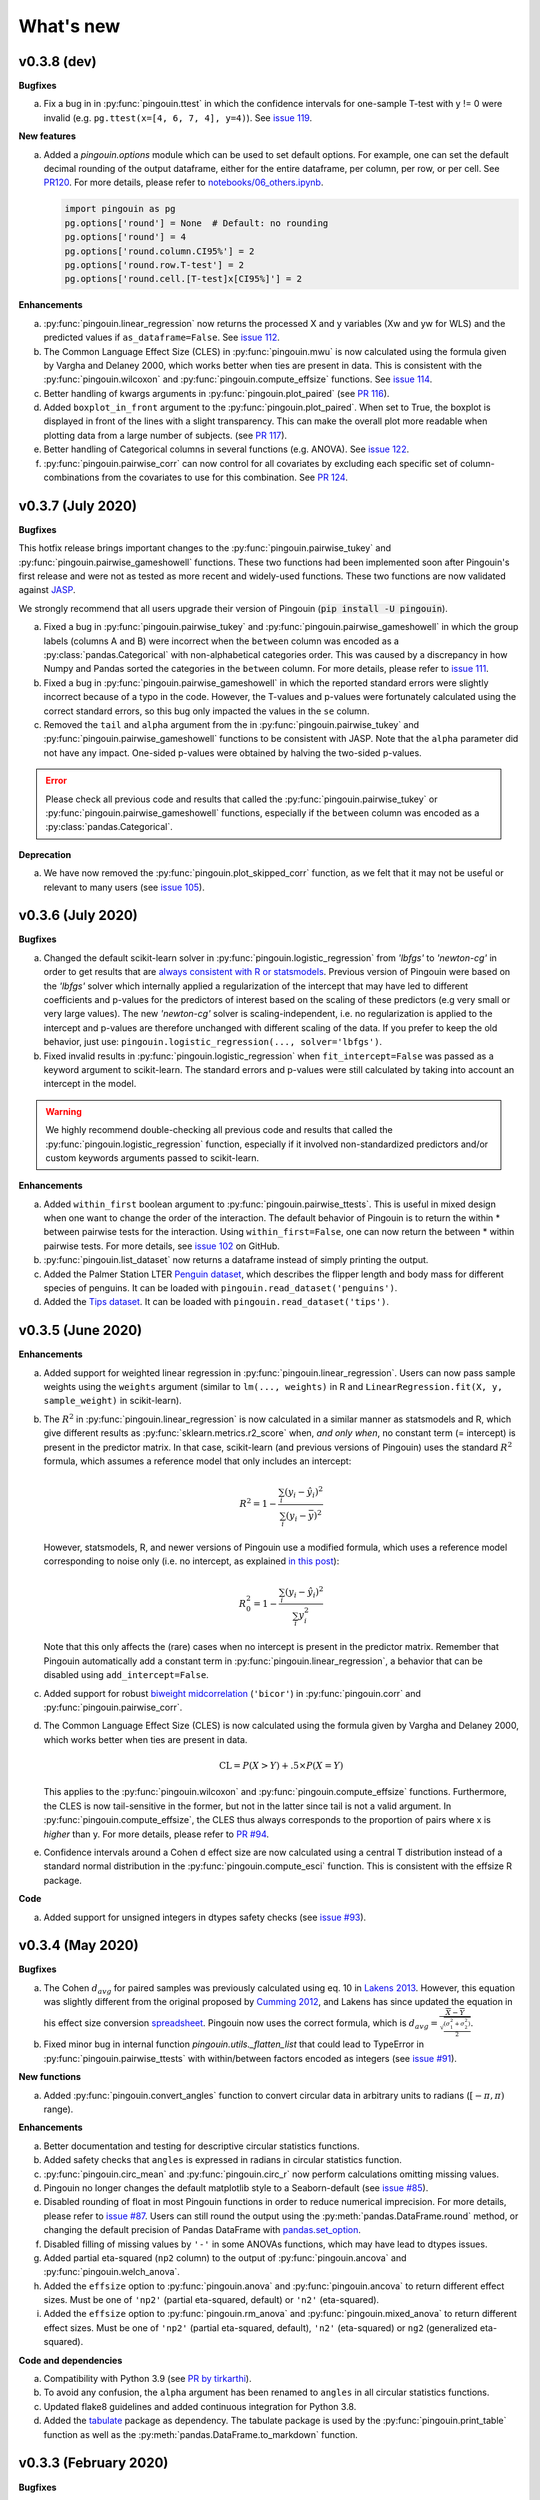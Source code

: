 .. _Changelog:

What's new
##########

v0.3.8 (dev)
------------

**Bugfixes**

a. Fix a bug in in :py:func:`pingouin.ttest` in which the confidence intervals for one-sample T-test with y != 0 were invalid (e.g. ``pg.ttest(x=[4, 6, 7, 4], y=4)``). See `issue 119 <https://github.com/raphaelvallat/pingouin/issues/119>`_.

**New features**

a. Added a `pingouin.options` module which can be used to set default options. For example, one can set the default decimal rounding of the output dataframe, either for the entire dataframe, per column, per row, or per cell. See `PR120 <https://github.com/raphaelvallat/pingouin/pull/120>`_. For more details, please refer to `notebooks/06_others.ipynb <https://github.com/raphaelvallat/pingouin/blob/master/notebooks/06_Others.ipynb>`_.

   .. code-block:: python

      import pingouin as pg
      pg.options['round'] = None  # Default: no rounding
      pg.options['round'] = 4
      pg.options['round.column.CI95%'] = 2
      pg.options['round.row.T-test'] = 2
      pg.options['round.cell.[T-test]x[CI95%]'] = 2


**Enhancements**

a. :py:func:`pingouin.linear_regression` now returns the processed X and y variables (Xw and yw for WLS) and the predicted values if ``as_dataframe=False``. See `issue 112 <https://github.com/raphaelvallat/pingouin/issues/112>`_.
b. The Common Language Effect Size (CLES) in :py:func:`pingouin.mwu` is now calculated using the formula given by Vargha and Delaney 2000, which works better when ties are present in data. This is consistent with the :py:func:`pingouin.wilcoxon` and :py:func:`pingouin.compute_effsize` functions. See `issue 114 <https://github.com/raphaelvallat/pingouin/issues/114>`_.
c. Better handling of kwargs arguments in :py:func:`pingouin.plot_paired` (see `PR 116 <https://github.com/raphaelvallat/pingouin/pull/116>`_).
d. Added ``boxplot_in_front`` argument to the :py:func:`pingouin.plot_paired`. When set to True, the boxplot is displayed in front of the lines with a slight transparency. This can make the overall plot more readable when plotting data from a large number of subjects. (see `PR 117 <https://github.com/raphaelvallat/pingouin/pull/117>`_).
e. Better handling of Categorical columns in several functions (e.g. ANOVA). See `issue 122 <https://github.com/raphaelvallat/pingouin/issues/122>`_.
f. :py:func:`pingouin.pairwise_corr` can now control for all covariates by excluding each specific set of column-combinations from the covariates to use for this combination. See `PR 124 <https://github.com/raphaelvallat/pingouin/pull/124>`_.

v0.3.7 (July 2020)
------------------

**Bugfixes**

This hotfix release brings important changes to the :py:func:`pingouin.pairwise_tukey` and :py:func:`pingouin.pairwise_gameshowell` functions. These two functions had been implemented soon after Pingouin's first release and were not as tested as more recent and widely-used functions. These two functions are now validated against `JASP <https://jasp-stats.org/>`_.

We strongly recommend that all users upgrade their version of Pingouin (:code:`pip install -U pingouin`).

a. Fixed a bug in :py:func:`pingouin.pairwise_tukey` and :py:func:`pingouin.pairwise_gameshowell` in which the group labels (columns A and B) were incorrect when the ``between`` column was encoded as a :py:class:`pandas.Categorical` with non-alphabetical categories order. This was caused by a discrepancy in how Numpy and Pandas sorted the categories in the ``between`` column. For more details, please refer to `issue 111 <https://github.com/raphaelvallat/pingouin/issues/111>`_.
b. Fixed a bug in :py:func:`pingouin.pairwise_gameshowell` in which the reported standard errors were slightly incorrect because of a typo in the code. However, the T-values and p-values were fortunately calculated using the correct standard errors, so this bug only impacted the values in the ``se`` column.
c. Removed the ``tail`` and ``alpha`` argument from the in :py:func:`pingouin.pairwise_tukey` and :py:func:`pingouin.pairwise_gameshowell` functions to be consistent with JASP. Note that the ``alpha`` parameter did not have any impact. One-sided p-values were obtained by halving the two-sided p-values.

.. error:: Please check all previous code and results that called the :py:func:`pingouin.pairwise_tukey` or :py:func:`pingouin.pairwise_gameshowell` functions, especially if the ``between`` column was encoded as a :py:class:`pandas.Categorical`.

**Deprecation**

a. We have now removed the :py:func:`pingouin.plot_skipped_corr` function, as we felt that it may not be useful or relevant to many users (see `issue 105 <https://github.com/raphaelvallat/pingouin/issues/105>`_).

v0.3.6 (July 2020)
------------------

**Bugfixes**

a. Changed the default scikit-learn solver in :py:func:`pingouin.logistic_regression` from *'lbfgs'* to *'newton-cg'* in order to get results that are `always consistent with R or statsmodels <https://stats.stackexchange.com/questions/203816/logistic-regression-scikit-learn-vs-glmnet>`_. Previous version of Pingouin were based on the *'lbfgs'* solver which internally applied a regularization of the intercept that may have led to different coefficients and p-values for the predictors of interest based on the scaling of these predictors (e.g very small or very large values). The new *'newton-cg'* solver is scaling-independent, i.e. no regularization is applied to the intercept and p-values are therefore unchanged with different scaling of the data. If you prefer to keep the old behavior, just use: ``pingouin.logistic_regression(..., solver='lbfgs')``.
b. Fixed invalid results in :py:func:`pingouin.logistic_regression` when ``fit_intercept=False`` was passed as a keyword argument to scikit-learn. The standard errors and p-values were still calculated by taking into account an intercept in the model.

.. warning:: We highly recommend double-checking all previous code and results that called the :py:func:`pingouin.logistic_regression` function, especially if it involved non-standardized predictors and/or custom keywords arguments passed to scikit-learn.

**Enhancements**

a. Added ``within_first`` boolean argument to :py:func:`pingouin.pairwise_ttests`. This is useful in mixed design when one want to change the order of the interaction. The default behavior of Pingouin is to return the within * between pairwise tests for the interaction. Using ``within_first=False``, one can now return the between * within pairwise tests. For more details, see `issue 102 <https://github.com/raphaelvallat/pingouin/issues/102>`_ on GitHub.
b. :py:func:`pingouin.list_dataset` now returns a dataframe instead of simply printing the output.
c. Added the Palmer Station LTER `Penguin dataset <https://github.com/allisonhorst/palmerpenguins>`_, which describes the flipper length and body mass for different species of penguins. It can be loaded with ``pingouin.read_dataset('penguins')``.
d. Added the `Tips dataset <https://vincentarelbundock.github.io/Rdatasets/doc/reshape2/tips.html>`_. It can be loaded with ``pingouin.read_dataset('tips')``.

v0.3.5 (June 2020)
------------------

**Enhancements**

a. Added support for weighted linear regression in :py:func:`pingouin.linear_regression`. Users can now pass sample weights using the ``weights`` argument (similar to ``lm(..., weights)`` in R and ``LinearRegression.fit(X, y, sample_weight)`` in scikit-learn).
b. The :math:`R^2` in :py:func:`pingouin.linear_regression` is now calculated in a similar manner as statsmodels and R, which give different results as :py:func:`sklearn.metrics.r2_score` when, *and only when*, no constant term (= intercept) is present in the predictor matrix. In that case, scikit-learn (and previous versions of Pingouin) uses the standard :math:`R^2` formula, which assumes a reference model that only includes an intercept:

   .. math:: R^2 = 1 - \frac{\sum_i (y_i - \hat y_i)^2}{\sum_i (y_i - \bar y)^2}

   However, statsmodels, R, and newer versions of Pingouin use a modified formula, which uses a reference model corresponding to noise only (i.e. no intercept, as explained `in this post <https://stats.stackexchange.com/questions/26176/removal-of-statistically-significant-intercept-term-increases-r2-in-linear-mo>`_):

   .. math:: R_0^2 = 1 - \frac{\sum_i (y_i - \hat y_i)^2}{\sum_i y_i^2}

   Note that this only affects the (rare) cases when no intercept is present in the predictor matrix. Remember that Pingouin automatically add a constant term in :py:func:`pingouin.linear_regression`, a behavior that can be disabled using ``add_intercept=False``.

c. Added support for robust `biweight midcorrelation <https://en.wikipedia.org/wiki/Biweight_midcorrelation>`_ (``'bicor'``) in :py:func:`pingouin.corr` and :py:func:`pingouin.pairwise_corr`.

d. The Common Language Effect Size (CLES) is now calculated using the formula given by Vargha and Delaney 2000, which works better when ties are present in data.

   .. math:: \text{CL} = P(X > Y) + .5 \times P(X = Y)

   This applies to the :py:func:`pingouin.wilcoxon` and :py:func:`pingouin.compute_effsize` functions. Furthermore, the CLES is now tail-sensitive in the former, but not in the latter since tail is not a valid argument. In :py:func:`pingouin.compute_effsize`, the CLES thus always corresponds to the proportion of pairs where x is *higher* than y. For more details, please refer to `PR #94 <https://github.com/raphaelvallat/pingouin/pull/94>`_.

e. Confidence intervals around a Cohen d effect size are now calculated using a central T distribution instead of a standard normal distribution in the :py:func:`pingouin.compute_esci` function. This is consistent with the effsize R package.

**Code**

a. Added support for unsigned integers in dtypes safety checks (see `issue #93 <https://github.com/raphaelvallat/pingouin/issues/93>`_).

v0.3.4 (May 2020)
-----------------

**Bugfixes**

a. The Cohen :math:`d_{avg}` for paired samples was previously calculated using eq. 10 in `Lakens 2013 <https://www.frontiersin.org/articles/10.3389/fpsyg.2013.00863/full>`_. However, this equation was slightly different from the original proposed by `Cumming 2012 <https://books.google.com/books/about/Understanding_the_New_Statistics.html?id=AVBDYgEACAAJ>`_, and Lakens has since updated the equation in his effect size conversion `spreadsheet <https://osf.io/vbdah/>`_. Pingouin now uses the correct formula, which is :math:`d_{avg} = \frac{\overline{X} - \overline{Y}}{\sqrt{\frac{(\sigma_1^2 + \sigma_2^2)}{2}}}`.
b. Fixed minor bug in internal function *pingouin.utils._flatten_list* that could lead to TypeError in :py:func:`pingouin.pairwise_ttests` with within/between factors encoded as integers (see `issue #91 <https://github.com/raphaelvallat/pingouin/issues/91>`_).

**New functions**

a. Added :py:func:`pingouin.convert_angles` function to convert circular data in arbitrary units to radians (:math:`[-\pi, \pi)` range).

**Enhancements**

a. Better documentation and testing for descriptive circular statistics functions.
b. Added safety checks that ``angles`` is expressed in radians in circular statistics function.
c. :py:func:`pingouin.circ_mean` and :py:func:`pingouin.circ_r` now perform calculations omitting missing values.
d. Pingouin no longer changes the default matplotlib style to a Seaborn-default (see `issue #85 <https://github.com/raphaelvallat/pingouin/issues/85>`_).
e. Disabled rounding of float in most Pingouin functions in order to reduce numerical imprecision. For more details, please refer to `issue #87 <https://github.com/raphaelvallat/pingouin/issues/87>`_. Users can still round the output using the :py:meth:`pandas.DataFrame.round` method, or changing the default precision of Pandas DataFrame with `pandas.set_option <https://pandas.pydata.org/pandas-docs/stable/reference/api/pandas.set_option.html>`_.
f. Disabled filling of missing values by ``'-'`` in some ANOVAs functions, which may have lead to dtypes issues.
g. Added partial eta-squared (``np2`` column) to the output of :py:func:`pingouin.ancova` and :py:func:`pingouin.welch_anova`.
h. Added the ``effsize`` option to :py:func:`pingouin.anova` and :py:func:`pingouin.ancova` to return different effect sizes. Must be one of ``'np2'`` (partial eta-squared, default) or ``'n2'`` (eta-squared).
i. Added the ``effsize`` option to :py:func:`pingouin.rm_anova` and :py:func:`pingouin.mixed_anova` to return different effect sizes. Must be one of ``'np2'`` (partial eta-squared, default), ``'n2'`` (eta-squared) or ``ng2`` (generalized eta-squared).

**Code and dependencies**

a. Compatibility with Python 3.9 (see `PR by tirkarthi <https://github.com/raphaelvallat/pingouin/pull/83>`_).
b. To avoid any confusion, the ``alpha`` argument has been renamed to ``angles`` in all circular statistics functions.
c. Updated flake8 guidelines and added continuous integration for Python 3.8.
d. Added the `tabulate <https://pypi.org/project/tabulate/>`_ package as dependency. The tabulate package is used by the :py:func:`pingouin.print_table` function as well as the :py:meth:`pandas.DataFrame.to_markdown` function.

v0.3.3 (February 2020)
----------------------

**Bugfixes**

a. Fixed a bug in :py:func:`pingouin.pairwise_corr` caused by the deprecation of ``pandas.core.index`` in the new version of Pandas (1.0). For now, both Pandas 0.25 and Pandas 1.0 are supported.
b. The standard deviation in :py:func:`pingouin.pairwise_ttests` when using ``return_desc=True`` is now calculated with ``np.nanstd(ddof=1)`` to be consistent with Pingouin/Pandas default unbiased standard deviation.

**New functions**

a. Added :py:func:`pingouin.plot_circmean` function to plot the circular mean and circular vector length of a set of angles (in radians) on the unit circle.

v0.3.2 (January 2020)
---------------------

Hotfix release to fix a critical issue with :py:func:`pingouin.pairwise_ttests` (see below). We strongly recommend that you update to the newest version of Pingouin and double-check your previous results if you've ever used the pairwise T-tests with more than one factor (e.g. mixed, factorial or 2-way repeated measures design).

**Bugfixes**

a. MAJOR: Fixed a bug in :py:func:`pingouin.pairwise_ttests` when using mixed or two-way repeated measures design. Specifically, the T-tests were performed without averaging over repeated measurements first (i.e. without calculating the marginal means). Note that for mixed design, this only impacts the between-subject T-test(s). Practically speaking, this led to higher degrees of freedom (because they were conflated with the number of repeated measurements) and ultimately incorrect T and p-values because the assumption of independence was violated. Pingouin now averages over repeated measurements in mixed and two-way repeated measures design, which is the same behavior as JASP or JAMOVI. As a consequence, and when the data has only two groups, the between-subject p-value of the pairwise T-test should be (almost) equal to the p-value of the same factor in the :py:func:`pingouin.mixed_anova` function. The old behavior of Pingouin can still be obtained using the ``marginal=False`` argument.
b. Minor: Added a check in :py:func:`pingouin.mixed_anova` to ensure that the ``subject`` variable has a unique set of values for each between-subject group defined in the ``between`` variable. For instance, the subject IDs for group1 are [1, 2, 3, 4, 5] and for group2 [6, 7, 8, 9, 10]. The function will throw an error if there are one or more overlapping subject IDs between groups (e.g. the subject IDs for group1 AND group2 are both [1, 2, 3, 4, 5]).
c. Minor: Fixed a bug which caused the :py:func:`pingouin.plot_rm_corr` and :py:func:`pingouin.ancova` (with >1 covariates) to throw an error if any of the input variables started with a number (because of statsmodels / Patsy formula formatting).

**Enhancements**

a. Upon loading, Pingouin will now use the `outdated <https://github.com/alexmojaki/outdated>`_ package to check and warn the user if a newer stable version is available.
b. Globally removed the ``export_filename`` parameter, which allowed to export the output table to a .csv file. This helps simplify the API and testing. As an alternative, one can simply use pandas.to_csv() to export the output dataframe generated by Pingouin.
c. Added the ``correction`` argument to :py:func:`pingouin.pairwise_ttests` to enable or disable Welch's correction for independent T-tests.

v0.3.1 (December 2019)
----------------------

**Bugfixes**

a. Fixed a bug in which missing values were removed from all columns in the dataframe in :py:func:`pingouin.kruskal`, even columns that were unrelated. See https://github.com/raphaelvallat/pingouin/issues/74.
b. The :py:func:`pingouin.power_corr` function now throws a warning and return a np.nan when the sample size is too low (and not an error like in previous version). This is to improve compatibility with the :py:func:`pingouin.pairwise_corr` function.
c. Fixed quantile direction in the :py:func:`pingouin.plot_shift` function. In v0.3.0, the quantile subplot was incorrectly labelled as Y - X, but it was in fact calculating X - Y. See https://github.com/raphaelvallat/pingouin/issues/73

v0.3.0 (November 2019)
----------------------

**New functions**

a. Added :py:func:`pingouin.plot_rm_corr` to plot a repeated measures correlation

**Enhancements**

a. Added the ``relimp`` argument to :py:func:`pingouin.linear_regression` to return the relative importance (= contribution) of each individual predictor to the :math:`R^2` of the full model.
b. Complete refactoring of :py:func:`pingouin.intraclass_corr` to closely match the R implementation in the `psych <https://cran.r-project.org/web/packages/psych/psych.pdf>`_ package. Pingouin now returns the 6 types of ICC, together with F values, p-values, degrees of freedom and confidence intervals.
c. The :py:func:`pingouin.plot_shift` now 1) uses the Harrel-Davis robust quantile estimator in conjunction with a bias-corrected bootstrap confidence intervals, and 2) support paired samples.
d. Added the ``axis`` argument to :py:func:`pingouin.harrelldavis` to support 2D arrays.

v0.2.9 (September 2019)
-----------------------

**Bugfixes**

a. Disabled default l2 regularization of coefficients in :py:func:`pingouin.logistic_regression`. As pointed out by Eshin Jolly in `PR54 <https://github.com/raphaelvallat/pingouin/pull/54>`_, scikit-learn automatically applies a penalization of coefficients, which in turn makes the estimation of standard errors and p-values not totally correct/interpretable. This regularization behavior is now disabled, resulting in the same behavior as R ``glm(..., family=binomial)``.

**Code and dependencies**

a. Pandas methods are now internally defined using the `pandas_flavor package <https://github.com/Zsailer/pandas_flavor>`_ package.
b. Internal code refactoring of the :py:func:`pingouin.pairwise_ttests` (to slightly speed up computation and improve memory usage).
c. The first argument of the :py:func:`pingouin.anova`, :py:func:`pingouin.ancova`, :py:func:`pingouin.welch_anova`, :py:func:`pingouin.pairwise_ttests`, :py:func:`pingouin.pairwise_tukey`, :py:func:`pingouin.pairwise_gameshowell`, :py:func:`pingouin.welch_anova`, :py:func:`pingouin.kruskal`, :py:func:`pingouin.friedman`, :py:func:`pingouin.cochran`, :py:func:`pingouin.remove_rm_na` functions is now ``data`` instead of ``dv`` (to be consistent with other Pingouin functions). This will cause error if the user runs previous Pingouin code with positional-only arguments. As a general rule, **you should always pass keywords arguments** (read more `here <https://treyhunner.com/2018/04/keyword-arguments-in-python/>`_).
d. For clarity, :py:func:`pingouin.fdr`, :py:func:`pingouin.bonf`, :py:func:`pingouin.holm` have been deprecated from the API and must be called via :py:func:`pingouin.multicomp`.
e. :py:func:`pingouin.pairwise_ttests` output does not include the ``CLES`` column by default anymore. Users must explicitly pass ``effsize='CLES'``.
f. The ``remove_na`` argument of :py:func:`pingouin.cronbach_alpha` has been replaced with ``nan_policy`` (`'pairwise'`, or `'listwise'`).
g. Disabled Travis / AppVeyor testing for Python 3.5 While most functions should work just fine, please note that only Python >3.6 is supported now.

**New functions**

a. Added :py:func:`pingouin.harrelldavis`, a robust quantile estimation method (to be used in a future version of the :py:func:`pingouin.plot_shift` function). See `PR63 <https://github.com/raphaelvallat/pingouin/pull/63>`_ by Nicolas Legrand.
b. The :py:func:`pingouin.ancova` can now directly be used a Pandas method, e.g. ``data.ancova(...)``.
c. The :py:func:`pingouin.pairwise_tukey` can now directly be used a Pandas method, e.g. ``data.pairwise_tukey(...)``.
d. Added Sidak one-step correction to :py:func:`pingouin.multicomp` (``method='sidak'``).

**Enhancements**

a. Added support for pairwise deletion in :py:func:`pingouin.pairwise_ttests` (default is listwise deletion), using the ``nan_policy`` argument.
b. Added support for listwise deletion in :py:func:`pingouin.pairwise_corr` (default is pairwise deletion), using the ``nan_policy`` argument.
c. Added the ``interaction`` boolean argument to :py:func:`pingouin.pairwise_ttests`, useful if one is only interested in the main effects.
d. Added ``correction_uniform`` boolean argument to :py:func:`pingouin.circ_corrcc`. See `PR64 <https://github.com/raphaelvallat/pingouin/pull/64>`_ by Dominik Straub.

**Contributors**

* `Raphael Vallat <https://raphaelvallat.com>`_
* `Eshin Jolly <http://eshinjolly.com/>`_
* Nicolas Legrand
* Dominik Straub

v0.2.8 (July 2019)
------------------

**Dependencies**

a. Pingouin now requires SciPy >= 1.3.0 (better handling of tails in :py:func:`pingouin.wilcoxon` function) and Pandas >= 0.24 (fixes a minor bug with 2-way within factor interaction in :py:func:`pingouin.epsilon` with previous version)

**New functions**

a. Added :py:func:`pingouin.rcorr` Pandas method to calculate a correlation matrix with r-values on the lower triangle and p-values (or sample size) on the upper triangle.
b. Added :py:func:`pingouin.tost` function to calculate the two one-sided test (TOST) for equivalence. See `PR51 <https://github.com/raphaelvallat/pingouin/pull/51>`_ by Antoine Weill--Duflos.

**Enhancements**

a. :py:func:`pingouin.anova` now works with three or more between factors (requiring statsmodels). One-way ANOVA and balanced two-way ANOVA are computed in pure Pingouin (Python + Pandas) style, while ANOVA with three or more factors, or unbalanced two-way ANOVA are computed using statsmodels.
b. :py:func:`pingouin.anova` now accepts different sums of squares calculation method for unbalanced N-way design (type 1, 2, or 3).
c. :py:func:`pingouin.linear_regression` now includes several safety checks to remove duplicate predictors, predictors with only zeros, and predictors with only one unique value (excluding the intercept). This comes at the cost, however, of longer computation time, which is evident when using the :py:func:`pingouin.mediation_analysis` function.
d. :py:func:`pingouin.mad` now automatically removes missing values and can calculate the mad over the entire array using ``axis=None`` if array is multidimensional.
e. Better handling of alternative hypotheses in :py:func:`pingouin.wilcoxon`.
f. Better handling of alternative hypotheses in :py:func:`pingouin.bayesfactor_ttest` (support for 'greater' and 'less').
g. Better handling of alternative hypotheses in :py:func:`pingouin.ttest` (support for 'greater' and 'less'). This is also taken into account when calculating the Bayes Factor and power of the test.
h. Better handling of alternative hypotheses in :py:func:`pingouin.power_ttest` and :py:func:`pingouin.power_ttest2n` (support for 'greater' and 'less', and removed 'one-sided').
i. Implemented a new method to calculate the matched pair rank biserial correlation effect size for :py:func:`pingouin.wilcoxon`, which gives results almost identical to JASP.

v0.2.7 (June 2019)
------------------

**Dependencies**

a. Pingouin now requires statsmodels>=0.10.0 (latest release June 2019) and is compatible with SciPy 1.3.0.

**Enhancements**

a. Added support for long-format dataframe in :py:func:`pingouin.sphericity` and :py:func:`pingouin.epsilon`.
b. Added support for two within-factors interaction in :py:func:`pingouin.sphericity` and :py:func:`pingouin.epsilon` (for the former, granted that at least one of them has no more than two levels.)

**New functions**

a. Added :py:func:`pingouin.power_rm_anova` function.

v0.2.6 (June 2019)
------------------

**Bugfixes**

a. Fixed **major error in two-sided p-value for Wilcoxon test** (:py:func:`pingouin.wilcoxon`), the p-values were accidentally squared, and therefore smaller. Make sure to always use the latest release of Pingouin.
b. :py:func:`pingouin.wilcoxon` now uses the continuity correction by default (the documentation was saying that the correction was applied but it was not applied in the code.)
c. The ``show_median`` argument of the :py:func:`pingouin.plot_shift` function was not working properly when the percentiles were different that the default parameters.

**Dependencies**

a. The current release of statsmodels (0.9.0) is not compatible with the newest release of Scipy (1.3.0). In order to avoid compatibility issues in the :py:func:`pingouin.ancova` and :py:func:`pingouin.anova` functions (which rely on statsmodels for certain cases), Pingouin will require SciPy < 1.3.0 until a new stable version of statsmodels is released.

**New functions**

a. Added :py:func:`pingouin.chi2_independence` tests.
b. Added :py:func:`pingouin.chi2_mcnemar` tests.
c. Added :py:func:`pingouin.power_chi2` function.
d. Added :py:func:`pingouin.bayesfactor_binom` function.

**Enhancements**

a. :py:func:`pingouin.linear_regression` now returns the residuals.
b. Completely rewrote :py:func:`pingouin.normality` function, which now support pandas DataFrame (wide & long format), multiple normality tests (:py:func:`scipy.stats.shapiro`, :py:func:`scipy.stats.normaltest`), and an automatic casewise removal of missing values.
c. Completely rewrote :py:func:`pingouin.homoscedasticity` function, which now support pandas DataFrame (wide & long format).
d. Faster and more accurate algorithm in :py:func:`pingouin.bayesfactor_pearson` (same algorithm as JASP).
e. Support for one-sided Bayes Factors in :py:func:`pingouin.bayesfactor_pearson`.
f. Better handling of required parameters in :py:func:`pingouin.qqplot`.
g. The epsilon value for the interaction term in :py:func:`pingouin.rm_anova` are now computed using the Greenhouse-Geisser method instead of the lower bound. A warning message has been added to the documentation to alert the user that the value might slightly differ than from R or JASP.

Note that d. and e. also affect the behavior of the :py:func:`pingouin.corr` and :py:func:`pingouin.pairwise_corr` functions.

**Contributors**

* `Raphael Vallat <https://raphaelvallat.com>`_
* `Arthur Paulino <https://github.com/arthurpaulino>`_

v0.2.5 (May 2019)
-----------------

**MAJOR BUG FIXES**

a. Fixed error in p-values for **one-sample one-sided T-test** (:py:func:`pingouin.ttest`), the two-sided p-value was divided by 4 and not by 2, resulting in inaccurate (smaller) one-sided p-values.
b. Fixed global error for **unbalanced two-way ANOVA** (:py:func:`pingouin.anova`), the sums of squares were wrong, and as a consequence so were the F and p-values. In case of unbalanced design, Pingouin now computes a type II sums of squares via a call to the statsmodels package.
c. The epsilon factor for the interaction term in two-way repeated measures ANOVA (:py:func:`pingouin.rm_anova`) is now computed using the lower bound approach. This is more conservative than the Greenhouse-Geisser approach and therefore give (slightly) higher p-values. The reason for choosing this is that the Greenhouse-Geisser values for the interaction term differ than the ones returned by R and JASP. This will be hopefully fixed in future releases.

**New functions**

a. Added :py:func:`pingouin.multivariate_ttest` (Hotelling T-squared) test.
b. Added :py:func:`pingouin.cronbach_alpha` function.
c. Added :py:func:`pingouin.plot_shift` function.
d. Several functions of pandas can now be directly used as :py:class:`pandas.DataFrame` methods.
e. Added :py:func:`pingouin.pcorr` method to compute the partial Pearson correlation matrix of a :py:class:`pandas.DataFrame` (similar to the pcor function in the ppcor package).
f. The :py:func:`pingouin.partial_corr` now supports semi-partial correlation.

**Enhancements**

a. The :py:func:`pingouin.rm_corr` function now returns a :py:class:`pandas.DataFrame` with the r-value, degrees of freedom, p-value, confidence intervals and power.
b. :py:func:`pingouin.compute_esci` now works for paired and one-sample Cohen d.
c. :py:func:`pingouin.bayesfactor_ttest` and :py:func:`pingouin.bayesfactor_pearson` now return a formatted str and not a float.
d. :py:func:`pingouin.pairwise_ttests` now returns the degrees of freedom (dof).
e. Better rounding of float in :py:func:`pingouin.pairwise_ttests`.
f. Support for wide-format data in :py:func:`pingouin.rm_anova`
g. :py:func:`pingouin.ttest` now returns the confidence intervals around the difference in means.

**Missing values**

a. :py:func:`pingouin.remove_na` and :py:func:`pingouin.remove_rm_na` are now external function documented in the API.
b. :py:func:`pingouin.remove_rm_na` now works with multiple within-factors.
c. :py:func:`pingouin.remove_na` now works with 2D arrays.
d. Removed the `remove_na` argument in :py:func:`pingouin.rm_anova` and :py:func:`pingouin.mixed_anova`, an automatic listwise deletion of missing values is applied (same behavior as JASP). Note that this was also the default behavior of Pingouin, but the user could also specify not to remove the missing values, which most likely returned inaccurate results.
e. The :py:func:`pingouin.ancova` function now applies an automatic listwise deletion of missing values.
f. Added `remove_na` argument (default = False) in :py:func:`pingouin.linear_regression` and :py:func:`pingouin.logistic_regression` functions
g. Missing values are automatically removed in the :py:func:`pingouin.anova` function.

**Contributors**

* Raphael Vallat
* Nicolas Legrand

v0.2.4 (April 2019)
-------------------

**Correlation**

a. Added :py:func:`pingouin.distance_corr` (distance correlation) function.
b. :py:func:`pingouin.rm_corr` now requires at least 3 unique subjects (same behavior as the original R package).
c. The :py:func:`pingouin.pairwise_corr` is faster and returns the number of outlier if a robust correlation is used.
d. Added support for 2D level in the :py:func:`pingouin.pairwise_corr`. See Jupyter notebooks for examples.
e. Added support for partial correlation in the :py:func:`pingouin.pairwise_corr` function.
f. Greatly improved execution speed of :py:func:`pingouin.correlation.skipped` function.
g. Added default random state to compute the Min Covariance Determinant in the :py:func:`pingouin.correlation.skipped` function.
h. The default number of bootstrap samples for the :py:func:`pingouin.correlation.shepherd` function is now set to 200 (previously 2000) to increase computation speed.
i. :py:func:`pingouin.partial_corr` now automatically drops rows with missing values.

**Datasets**

a. Renamed :py:func:`pingouin.read_dataset` and :py:func:`pingouin.list_dataset` (before one needed to call these functions by calling pingouin.datasets)

**Pairwise T-tests and multi-comparisons**

a. Added support for non-parametric pairwise tests in :py:func:`pingouin.pairwise_ttests` function.
b. Common language effect size (CLES) is now reported by default in :py:func:`pingouin.pairwise_ttests` function.
c. CLES is now implemented in the :py:func:`pingouin.compute_effsize` function.
d. Better code, doc and testing for the functions in multicomp.py.
e. P-values adjustment methods now do not take into account NaN values (same behavior as the R function p.adjust)

**Plotting**

a. Added :py:func:`pingouin.plot_paired` function.

**Regression**

a. NaN are now automatically removed in :py:func:`pingouin.mediation_analysis`.
b. The :py:func:`pingouin.linear_regression` and :py:func:`pingouin.logistic_regression` now fail if NaN / Inf are present in the target or predictors variables. The user must remove then before running these functions.
c. Added support for multiple parallel mediator in :py:func:`pingouin.mediation_analysis`.
d. Added support for covariates in :py:func:`pingouin.mediation_analysis`.
e. Added seed argument to :py:func:`pingouin.mediation_analysis` for reproducible results.
f. :py:func:`pingouin.mediation_analysis` now returns two-sided p-values computed with a permutation test.
g. Added :py:func:`pingouin.utils._perm_pval` to compute p-value from a permutation test.

**Bugs and tests**

a. Travis and AppVeyor test for Python 3.5, 3.6 and 3.7.
b. Better doctest & improved examples for many functions.
c. Fixed bug with :py:func:`pingouin.mad` when axis was not 0.

v0.2.3 (February 2019)
----------------------

**Correlation**

a. `shepherd` now also returns the outlier vector (same behavior as skipped).
b. The `corr` function returns the number of outliers for shepherd and skipped.
c. Removed `mahal` function.

**Licensing**

a. Pingouin is now released under the GNU General Public Licence 3.
b. Added licenses files of external modules (qsturng and tabulate).

**Plotting**

a. NaN are automatically removed in qqplot function

v0.2.2 (December 2018)
----------------------

**Plotting**

a. Started working on Pingouin's plotting module
b. Added Seaborn and Matplotlib to dependencies
c. Added plot_skipped_corr function (PR from Nicolas Legrand)
d. Added qqplot function (Quantile-Quantile plot)
e. Added plot_blandaltman function (Bland-Altman plot)

**Power**

a. Added power_corr, based on the R `pwr` package.
b. Renamed anova_power and ttest_power to power_anova and power_ttest.
c. Added power column to corr() and pairwise_corr()
d. power_ttest function can now solve for sample size, alpha and d
e. power_ttest2n for two-sample T-test with unequal n.
f. power_anova can now solve for sample size, number of groups, alpha and eta

v0.2.1 (November 2018)
----------------------

**Effect size**

a. Separated compute_esci and compute_bootci
b. Added corrected percentile method and normal approximation to bootstrap
c. Fixed bootstrapping method

v0.2.0 (November 2018)
----------------------

**ANOVA**

a. Added Welch ANOVA
b. Added Games-Howell post-hoc test for one-way ANOVA with unequal variances
c. Pairwise T-tests now accepts two within or two between factors
d. Fixed error in padjust correction in the pairwise_ttests function: correction was applied on all p-values at the same time.

**Correlation/Regression**

a. Added linear_regression function.
b. Added logistic_regression function.
c. Added mediation_analysis function.
d. Support for advanced indexing (product / combination) in pairwise_corr function.

**Documentation**

a. Added Guidelines section with flow charts
b. Renamed API section to Functions
c. Major improvements to the documentation of several functions
d. Added Gitter channel

v0.1.10 (October 2018)
----------------------

**Bug**

a. Fixed dataset names in MANIFEST.in (.csv files were not copy-pasted with pip)

**Circular**

a. Added circ_vtest function

**Distribution**

a. Added multivariate_normality function (Henze-Zirkler's Multivariate Normality Test)
b. Renamed functions test_normality, test_sphericity and test_homoscedasticity to normality, sphericity and homoscedasticity to avoid bugs with pytest.
c. Moved distribution tests from parametric.py to distribution.py


v0.1.9 (October 2018)
---------------------

**Correlation**

a. Added partial_corr function (partial correlation)

**Doc**

a. Minor improvements in docs and binder notebooks


v0.1.8 (October 2018)
---------------------

**ANOVA**

a. Added support for multiple covariates in ANCOVA function (requires statsmodels).

**Documentation**

a. Major re-organization in API category
b. Added equations and references for effect sizes and Bayesian functions.

**Non-parametric**

a. Added cochran function (Cochran Q test)


v0.1.7 (September 2018)
-----------------------

**ANOVA**

a. Added rm_anova2 function (two-way repeated measures ANOVA).
b. Added ancova function (Analysis of covariance)

**Correlations**

a. Added intraclass_corr function (intraclass correlation).
b. The rm_corr function uses the new ancova function instead of statsmodels.

**Datasets**

a. Added ancova and icc datasets

**Effect size**

a. Fixed bug in Cohen d: now use unbiased standard deviation (np.std(ddof=1)) for paired and one-sample Cohen d.
   Please make sure to use pingouin >= 0.1.7 to avoid any mistakes on the paired effect sizes.


v0.1.6 (September 2018)
-----------------------

**ANOVA**

a. Added JNS method to compute sphericity.

**Bug**

a. Added .csv datasets files to python site-packages folder
b. Fixed error in test_sphericity when ddof == 0.


v0.1.5 (August 2018)
--------------------

**ANOVA**

a. rm_anova, friedman and mixed_anova now require a subject identifier. This avoids improper collapsing when multiple repeated measures factors are present in the dataset.
b. rm_anova, friedman and mixed_anova now support the presence of other repeated measures factors in the dataset.
c. Fixed error in test_sphericity
d. Better output of ANOVA summary
e. Added epsilon function

**Code**

a. Added AppVeyor CI (Windows)
b. Cleaned some old functions

**Correlation**

a. Added repeated measures correlation (Bakdash and Marusich 2017).
b. Added robust skipped correlation (Rousselet and Pernet 2012).
c. Pairwise_corr function now automatically delete non-numeric columns.

**Dataset**

a. Added pingouin.datasets module (read_dataset & list_dataset functions)
b. Added datasets: bland1995, berens2009, dolan2009, mcclave1991

**Doc**

a. Examples are now Jupyter Notebooks.
b. Binder integration

**Misc**

a. Added median absolute deviation (mad)
b. Added mad median rule (Wilcox 2012)
c. Added mahal function (equivalent of Matlab mahal function)

**Parametric**

a. Added two-way ANOVA.
b. Added pairwise_tukey function


v0.1.4 (July 2018)
------------------
**Installation**

a. Fix bug with pip install caused by pingouin.external

**Circular statistics**

a. Added circ_corrcc, circ_corrcl, circ_r, circ_rayleigh

v0.1.3 (June 2018)
------------------
**Documentation**

a. Added several tutorials
b. Improved doc of several functions

**Bayesian**

a. T-test now reports the Bayes factor of the alternative hypothesis (BF10)
b. Pearson correlation now reports the Bayes factor of the alternative hypothesis (BF10)

**Non-parametric**

a. Kruskal-Wallis test
b. Friedman test

**Correlations**

a. Added Shepherd's pi correlation (Schwarzkopf et al. 2012)
b. Fixed bug in confidence intervals of correlation coefficients
c. Parametric 95% CI are returned by default when calling corr

v0.1.2 (June 2018)
------------------

**Correlation**

a. Pearson
b. Spearman
c. Kendall
d. Percentage bend (robust)
e. Pairwise correlations between all columns of a pandas dataframe

**Non-parametric**

a. Mann-Whitney U
b. Wilcoxon signed-rank
c. Rank-biserial correlation effect size
d. Common language effect size


v0.1.1 (April 2018)
-------------------

**ANOVA**

a. One-way
b. One-way repeated measures
c. Two-way split-plot (one between factor and one within factor)

**Miscellaneous statistical functions**

a. T-tests
b. Power of T-tests and one-way ANOVA

v0.1.0 (April 2018)
-------------------

Initial release.

**Pairwise comparisons**

a. FDR correction (BH / BY)
b. Bonferroni
c. Holm

**Effect sizes**:

a. Cohen's d (independent and repeated measures)
b. Hedges g
c. Glass delta
d. Eta-square
e. Odds-ratio
f. Area Under the Curve

**Miscellaneous statistical functions**

a. Geometric Z-score
b. Normality, sphericity homoscedasticity and distributions tests

**Code**

a. PEP8 and Flake8
b. Tests and code coverage
